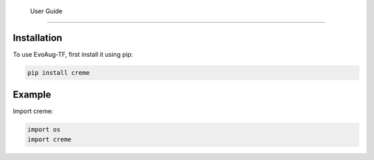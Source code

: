    User Guide
==========


.. _installation:


Installation
------------

To use EvoAug-TF, first install it using pip:

.. code-block:: console

   pip install creme 


Example
-------

Import creme:

.. code-block:: python

    import os
    import creme 



